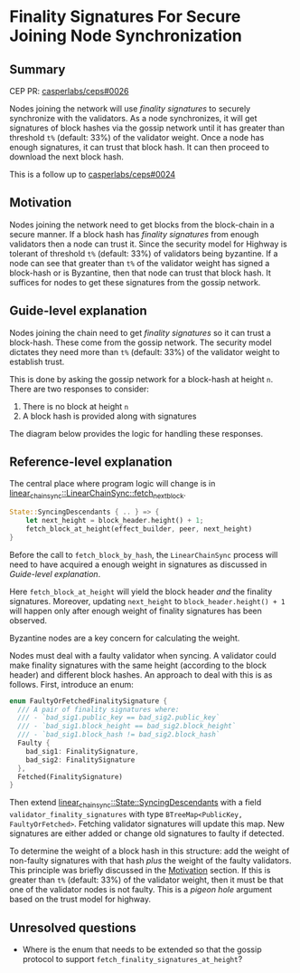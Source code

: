 #+STARTUP: inlineimages

* Finality Signatures For Secure Joining Node Synchronization
:PROPERTIES:
:CUSTOM_ID: finality-signatures-for-secure-joining-node-synchronization
:END:

** Summary
:PROPERTIES:
:CUSTOM_ID: summary
:END:

CEP PR: [[https://github.com/casperlabs/ceps/pull/0026][casperlabs/ceps#0026]]

Nodes joining the network will use /finality signatures/ to securely
synchronize with the validators.  As a node synchronizes, it will get
signatures of block hashes via the gossip network until it has greater
than threshold =t%= (default: 33%) of the validator weight. Once a node
has enough signatures, it can trust that block hash.  It can then
proceed to download the next block hash.

This is a follow up to [[https://github.com/casperlabs/ceps/pull/0024][casperlabs/ceps#0024]]

** Motivation
:PROPERTIES:
:CUSTOM_ID: motivation
:END:

Nodes joining the network need to get blocks from the block-chain in a
secure manner.  If a block hash has /finality signatures/ from enough
validators then a node can trust it. Since the security model for
Highway is tolerant of threshold =t%= (default: 33%) of validators being
byzantine.  If a node can see that greater than =t%= of the validator
weight has signed a block-hash or is Byzantine, then that node can
trust that block hash.  It suffices for nodes to get these signatures
from the gossip network.

** Guide-level explanation
:PROPERTIES:
:CUSTOM_ID: guide-level-explanation
:END:

Nodes joining the chain need to get /finality signatures/ so it can
trust a block-hash. These come from the gossip network.  The security
model dictates they need more than =t%= (default: 33%) of the validator
weight to establish trust.

This is done by asking the gossip network for a block-hash at height
=n=. There are two responses to consider:

  1. There is no block at height =n=
  2. A block hash is provided along with signatures

The diagram below provides the logic for handling these responses.

#+BEGIN_SRC svgbob :file images/0025/state-logic.svg :exports results

                 _____
                /     \
               < Start >
                \_____/
                   |
                   |                  Set n = n + 1
                   |      +-------------------------------------+
                   |      |                                     |
                   |      |                                     |
                   |      |                                     |
                   v      v                                     |
        +----------o------o-----+                               |
        |                       |                               |
   +--->o  Get Signatures/Hash  o<----------------+             |
   |    |  For Block Height n   |                 |             |
   |    |                       |                 |             |
   |    +----------+------------+                 |             |  
   |               |                              | No          |
   |               |                              |             |
   |               v                              |             |
   |    +----------o------------+       +---------+--------+    |
   |    |                       |       |                  |    |
   |    |  Peers Report Block   |       |      Enough      |    |
   |    |    at that Height?    +------>o    Signatures?   |    |
   |    |                       |  Yes  |                  |    |
   |    +----------+------------+       +---------+--------+    |
   |               |                              |             |
   |               | No                           | Yes         |
   |               v                              v             |
   |    +----------o------------+       +---------o--------+    |
   |    |                       |       |                  |    |
   |    |  Last Block Near      |       |    Get Block     |    |
   +----+  Current Timestamp?   |       |    Using Hash    |    |
   | No |                       |       |                  |    |
   |    +----------+------------+       +---------o--------+    |
   |               |                              |             |
   |               | Yes                          |             |
   |               v                              |             |
   |       +-------o-------+                      +-------------+
   |       |               |
   |       |  Era Started  |
   +-------+  Recently?    |
     No    |               |
           +-------+-------+
                   |
                   | Yes
                   v
           ,~~~~~~~o~~~~~~~.
           :               :
           :   Switch to   :
           :   Highway     :
           :   Consensus   :
           :               :
           `~~~~~~~~~~~~~~~'


#+END_SRC

#+RESULTS:
[[file:images/0025/state-logic.svg]]

** Reference-level explanation
:PROPERTIES:
:CUSTOM_ID: reference-level-explanation
:END:

The central place where program logic will change is in
[[https://github.com/xcthulhu/casper-node/blob/0a7f9e5fd7608e2f6574c1e213bd9f5e35880af5/node/src/components/linear_chain_sync.rs#L365-L368][linear_chain_sync::LinearChainSync::fetch_next_block]].

#+BEGIN_SRC rust
  State::SyncingDescendants { .. } => {
      let next_height = block_header.height() + 1;
      fetch_block_at_height(effect_builder, peer, next_height)
  }
#+END_SRC

Before the call to =fetch_block_by_hash=, the =LinearChainSync= process
will need to have acquired a enough weight in signatures as discussed
in [[Guide-level explanation][Guide-level explanation]].

Here =fetch_block_at_height= will yield the block header /and/ the
finality signatures. Moreover, updating =next_height= to
=block_header.height() + 1= will happen only after enough weight of
finality signatures has been observed.

Byzantine nodes are a key concern for calculating the weight.

Nodes must deal with a faulty validator when syncing.  A validator
could make finality signatures with the same height (according to the
block header) and different block hashes.  An approach to deal with
this is as follows. First, introduce an enum:

#+begin_src rust
enum FaultyOrFetchedFinalitySignature {
  /// A pair of finality signatures where:
  /// - `bad_sig1.public_key == bad_sig2.public_key`
  /// - `bad_sig1.block_height == bad_sig2.block_height`
  /// - `bad_sig1.block_hash != bad_sig2.block_hash`
  Faulty {
    bad_sig1: FinalitySignature,
    bad_sig2: FinalitySignature
  },
  Fetched(FinalitySignature)
}
#+end_src

Then extend [[https://github.com/xcthulhu/casper-node/blob/0a7f9e5fd7608e2f6574c1e213bd9f5e35880af5/node/src/components/linear_chain_sync.rs#L85-L93][linear_chain_sync::State::SyncingDescendants]] with a field
=validator_finality_signatures= with type =BTreeMap<PublicKey,
FaultyOrFetched>=. Fetching validator signatures will update this map.
New signatures are either added or change old signatures to faulty if
detected.

To determine the weight of a block hash in this structure: add the
weight of non-faulty signatures with that hash /plus/ the weight of the
faulty validators. This principle was briefly discussed in the
[[#motivation][Motivation]] section. If this is greater than =t%= (default: 33%) of the
validator weight, then it must be that one of the validator nodes is
not faulty.  This is a /pigeon hole/ argument based on the trust model
for highway.

** Unresolved questions
:PROPERTIES:
:CUSTOM_ID: unresolved-questions
:END:

- Where is the enum that needs to be extended so that the gossip
  protocol to support =fetch_finality_signatures_at_height=?
